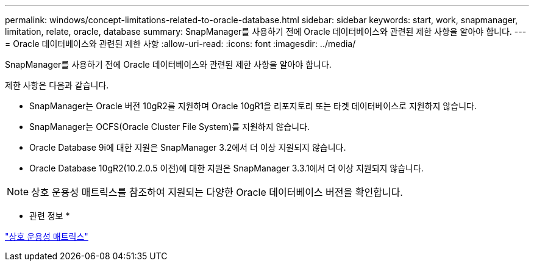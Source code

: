 ---
permalink: windows/concept-limitations-related-to-oracle-database.html 
sidebar: sidebar 
keywords: start, work, snapmanager, limitation, relate, oracle, database 
summary: SnapManager를 사용하기 전에 Oracle 데이터베이스와 관련된 제한 사항을 알아야 합니다. 
---
= Oracle 데이터베이스와 관련된 제한 사항
:allow-uri-read: 
:icons: font
:imagesdir: ../media/


[role="lead"]
SnapManager를 사용하기 전에 Oracle 데이터베이스와 관련된 제한 사항을 알아야 합니다.

제한 사항은 다음과 같습니다.

* SnapManager는 Oracle 버전 10gR2를 지원하며 Oracle 10gR1을 리포지토리 또는 타겟 데이터베이스로 지원하지 않습니다.
* SnapManager는 OCFS(Oracle Cluster File System)를 지원하지 않습니다.
* Oracle Database 9i에 대한 지원은 SnapManager 3.2에서 더 이상 지원되지 않습니다.
* Oracle Database 10gR2(10.2.0.5 이전)에 대한 지원은 SnapManager 3.3.1에서 더 이상 지원되지 않습니다.



NOTE: 상호 운용성 매트릭스를 참조하여 지원되는 다양한 Oracle 데이터베이스 버전을 확인합니다.

* 관련 정보 *

http://support.netapp.com/NOW/products/interoperability/["상호 운용성 매트릭스"^]
